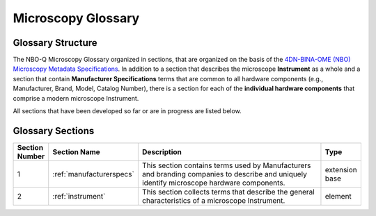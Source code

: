 .. _glossary:

Microscopy Glossary 
===================

Glossary Structure
------------------
The NBO-Q Microscopy Glossary organized in sections, that are organized on the basis of the `4DN-BINA-OME (NBO) Microscopy Metadata Specifications <https://github.com/WU-BIMAC/NBOMicroscopyMetadataSpecs/tree/master/Model/stable%20version/v02-01>`_. In addition to a section that describes the microscope **Instrument** as a whole and a section that contain **Manufacturer Specifications** terms that are common to all hardware components (e.g., Manufacturer, Brand, Model, Catalog Number), there is a section for each of the **individual hardware components** that comprise a modern microscope Instrument. 

All sections that have been developed so far or are in progress are listed below.

Glossary Sections
-----------------

.. list-table::
  :widths: 10 10 70 10
  :header-rows: 1

  * - Section Number
    - Section Name
    - Description
    - Type
  * - 1
    - :ref:`manufacturerspecs`
    - This section contains terms used by Manufacturers and branding companies to describe and uniquely identify microscope hardware components.
    - extension base
  * - 2
    - :ref:`instrument`
    - This section collects terms that describe the general characteristics of a microscope Instrument.
    - element

